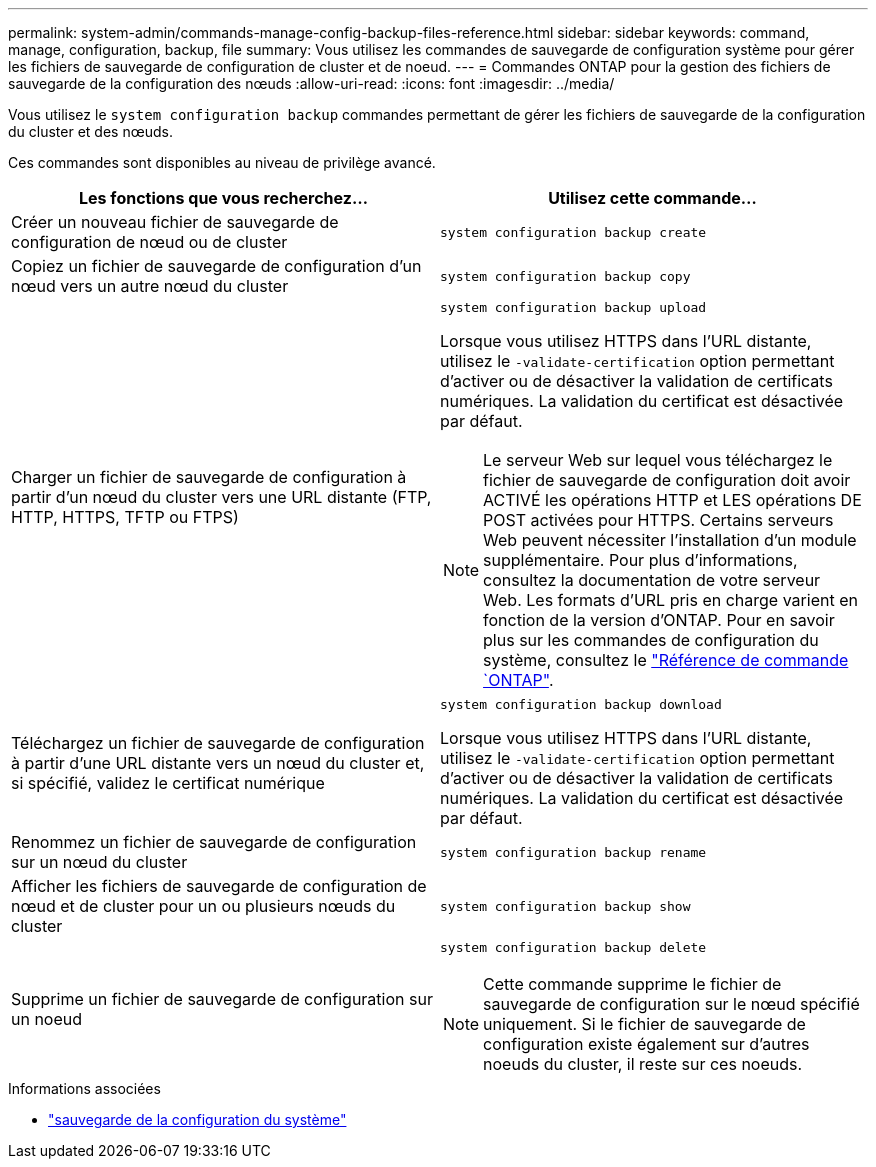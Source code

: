 ---
permalink: system-admin/commands-manage-config-backup-files-reference.html 
sidebar: sidebar 
keywords: command, manage, configuration, backup, file 
summary: Vous utilisez les commandes de sauvegarde de configuration système pour gérer les fichiers de sauvegarde de configuration de cluster et de noeud. 
---
= Commandes ONTAP pour la gestion des fichiers de sauvegarde de la configuration des nœuds
:allow-uri-read: 
:icons: font
:imagesdir: ../media/


[role="lead"]
Vous utilisez le `system configuration backup` commandes permettant de gérer les fichiers de sauvegarde de la configuration du cluster et des nœuds.

Ces commandes sont disponibles au niveau de privilège avancé.

|===
| Les fonctions que vous recherchez... | Utilisez cette commande... 


 a| 
Créer un nouveau fichier de sauvegarde de configuration de nœud ou de cluster
 a| 
`system configuration backup create`



 a| 
Copiez un fichier de sauvegarde de configuration d'un nœud vers un autre nœud du cluster
 a| 
`system configuration backup copy`



 a| 
Charger un fichier de sauvegarde de configuration à partir d'un nœud du cluster vers une URL distante (FTP, HTTP, HTTPS, TFTP ou FTPS)
 a| 
`system configuration backup upload`

Lorsque vous utilisez HTTPS dans l'URL distante, utilisez le `-validate-certification` option permettant d'activer ou de désactiver la validation de certificats numériques. La validation du certificat est désactivée par défaut.

[NOTE]
====
Le serveur Web sur lequel vous téléchargez le fichier de sauvegarde de configuration doit avoir ACTIVÉ les opérations HTTP et LES opérations DE POST activées pour HTTPS. Certains serveurs Web peuvent nécessiter l'installation d'un module supplémentaire. Pour plus d'informations, consultez la documentation de votre serveur Web. Les formats d'URL pris en charge varient en fonction de la version d'ONTAP. Pour en savoir plus sur les commandes de configuration du système, consultez le https://docs.netapp.com/us-en/ontap-cli/["Référence de commande `ONTAP"^].

====


 a| 
Téléchargez un fichier de sauvegarde de configuration à partir d'une URL distante vers un nœud du cluster et, si spécifié, validez le certificat numérique
 a| 
`system configuration backup download`

Lorsque vous utilisez HTTPS dans l'URL distante, utilisez le `-validate-certification` option permettant d'activer ou de désactiver la validation de certificats numériques. La validation du certificat est désactivée par défaut.



 a| 
Renommez un fichier de sauvegarde de configuration sur un nœud du cluster
 a| 
`system configuration backup rename`



 a| 
Afficher les fichiers de sauvegarde de configuration de nœud et de cluster pour un ou plusieurs nœuds du cluster
 a| 
`system configuration backup show`



 a| 
Supprime un fichier de sauvegarde de configuration sur un noeud
 a| 
`system configuration backup delete`

[NOTE]
====
Cette commande supprime le fichier de sauvegarde de configuration sur le nœud spécifié uniquement. Si le fichier de sauvegarde de configuration existe également sur d'autres noeuds du cluster, il reste sur ces noeuds.

====
|===
.Informations associées
* link:https://docs.netapp.com/us-en/ontap-cli/search.html?q=system+configuration+backup["sauvegarde de la configuration du système"^]

